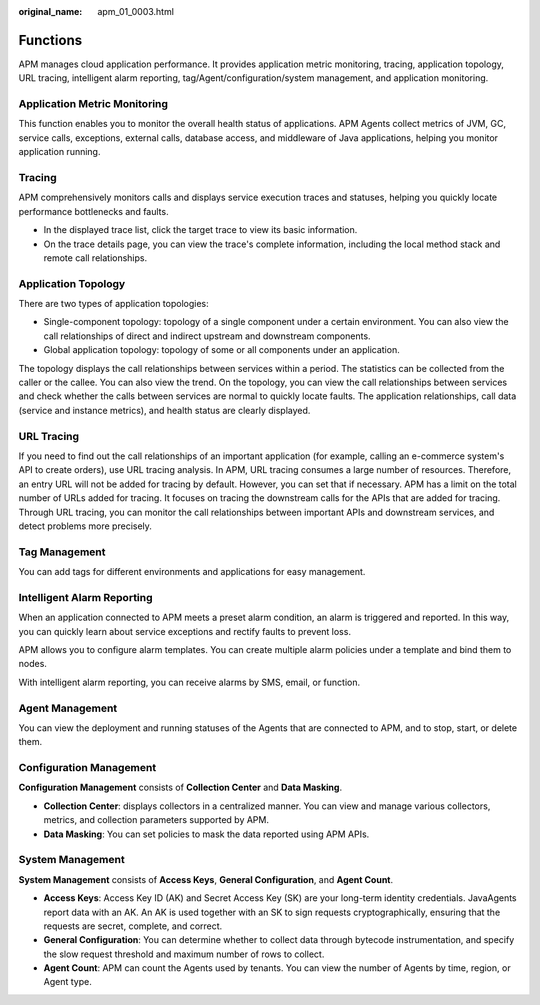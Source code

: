 :original_name: apm_01_0003.html

.. _apm_01_0003:

Functions
=========

APM manages cloud application performance. It provides application metric monitoring, tracing, application topology, URL tracing, intelligent alarm reporting, tag/Agent/configuration/system management, and application monitoring.

Application Metric Monitoring
-----------------------------

This function enables you to monitor the overall health status of applications. APM Agents collect metrics of JVM, GC, service calls, exceptions, external calls, database access, and middleware of Java applications, helping you monitor application running.

Tracing
-------

APM comprehensively monitors calls and displays service execution traces and statuses, helping you quickly locate performance bottlenecks and faults.

-  In the displayed trace list, click the target trace to view its basic information.
-  On the trace details page, you can view the trace's complete information, including the local method stack and remote call relationships.

Application Topology
--------------------

There are two types of application topologies:

-  Single-component topology: topology of a single component under a certain environment. You can also view the call relationships of direct and indirect upstream and downstream components.
-  Global application topology: topology of some or all components under an application.

The topology displays the call relationships between services within a period. The statistics can be collected from the caller or the callee. You can also view the trend. On the topology, you can view the call relationships between services and check whether the calls between services are normal to quickly locate faults. The application relationships, call data (service and instance metrics), and health status are clearly displayed.

URL Tracing
-----------

If you need to find out the call relationships of an important application (for example, calling an e-commerce system's API to create orders), use URL tracing analysis. In APM, URL tracing consumes a large number of resources. Therefore, an entry URL will not be added for tracing by default. However, you can set that if necessary. APM has a limit on the total number of URLs added for tracing. It focuses on tracing the downstream calls for the APIs that are added for tracing. Through URL tracing, you can monitor the call relationships between important APIs and downstream services, and detect problems more precisely.

Tag Management
--------------

You can add tags for different environments and applications for easy management.

Intelligent Alarm Reporting
---------------------------

When an application connected to APM meets a preset alarm condition, an alarm is triggered and reported. In this way, you can quickly learn about service exceptions and rectify faults to prevent loss.

APM allows you to configure alarm templates. You can create multiple alarm policies under a template and bind them to nodes.

With intelligent alarm reporting, you can receive alarms by SMS, email, or function.

Agent Management
----------------

You can view the deployment and running statuses of the Agents that are connected to APM, and to stop, start, or delete them.

Configuration Management
------------------------

**Configuration Management** consists of **Collection Center** and **Data Masking**.

-  **Collection Center**: displays collectors in a centralized manner. You can view and manage various collectors, metrics, and collection parameters supported by APM.
-  **Data Masking**: You can set policies to mask the data reported using APM APIs.

System Management
-----------------

**System Management** consists of **Access Keys**, **General Configuration**, and **Agent Count**.

-  **Access Keys**: Access Key ID (AK) and Secret Access Key (SK) are your long-term identity credentials. JavaAgents report data with an AK. An AK is used together with an SK to sign requests cryptographically, ensuring that the requests are secret, complete, and correct.
-  **General Configuration**: You can determine whether to collect data through bytecode instrumentation, and specify the slow request threshold and maximum number of rows to collect.
-  **Agent Count**: APM can count the Agents used by tenants. You can view the number of Agents by time, region, or Agent type.
